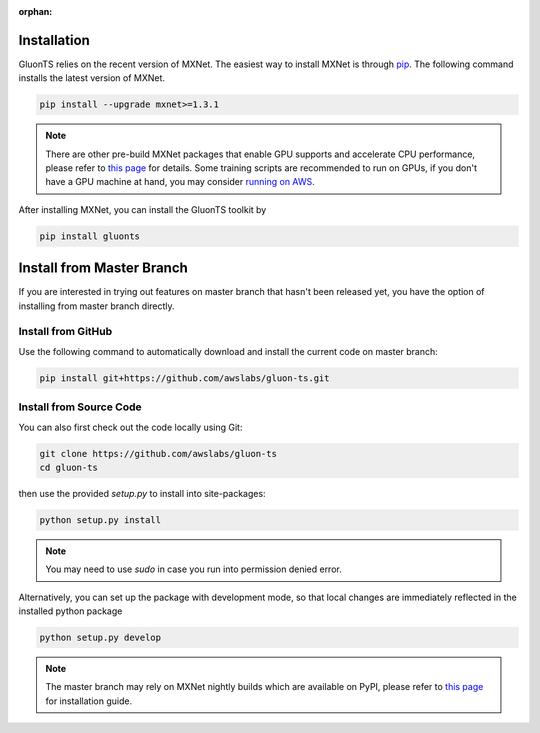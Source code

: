 :orphan:

Installation
~~~~~~~~~~~~

GluonTS relies on the recent version of MXNet. The easiest way to install MXNet
is through `pip <https://pip.pypa.io/en/stable/installing/>`_. The following
command installs the latest version of MXNet.

.. code-block:: console

   pip install --upgrade mxnet>=1.3.1

.. note::

   There are other pre-build MXNet packages that enable GPU supports and
   accelerate CPU performance, please refer to `this page
   <http://beta.mxnet.io/install.html>`_ for details. Some
   training scripts are recommended to run on GPUs, if you don't have a GPU
   machine at hand, you may consider `running on AWS
   <http://d2l.ai/chapter_appendix/aws.html>`_.


After installing MXNet, you can install the GluonTS toolkit by

.. code-block:: console

   pip install gluonts


Install from Master Branch
~~~~~~~~~~~~~~~~~~~~~~~~~~

If you are interested in trying out features on master branch that hasn't been released yet, you have
the option of installing from master branch directly.


Install from GitHub
+++++++++++++++++++

Use the following command to automatically download and install the current code on master branch:

.. code-block:: console

   pip install git+https://github.com/awslabs/gluon-ts.git


Install from Source Code
++++++++++++++++++++++++

You can also first check out the code locally using Git:

.. code-block:: console

   git clone https://github.com/awslabs/gluon-ts
   cd gluon-ts

then use the provided `setup.py` to install into site-packages:

.. code-block:: console

   python setup.py install


.. note::

   You may need to use `sudo` in case you run into permission denied error.


Alternatively, you can set up the package with development mode, so that local changes are
immediately reflected in the installed python package

.. code-block:: console

   python setup.py develop

.. note::

   The master branch may rely on MXNet nightly builds which are available on PyPI,
   please refer to `this page <http://beta.mxnet.io/install.html>`_ for installation guide.
